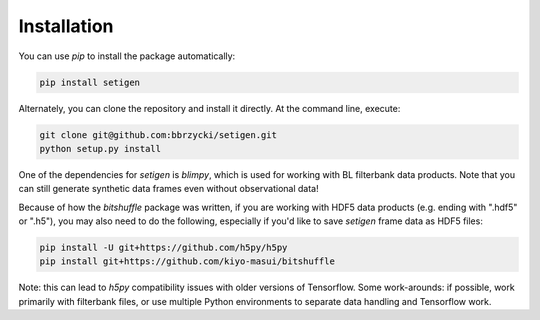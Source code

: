 ============
Installation
============

You can use `pip` to install the package automatically:

.. code-block:: bash

    pip install setigen
    
Alternately, you can clone the repository and install it directly. At the command line, execute:

.. code-block:: bash

    git clone git@github.com:bbrzycki/setigen.git
    python setup.py install

One of the dependencies for `setigen` is `blimpy`, which is used for working with BL filterbank data products. Note that you can still generate synthetic data frames even without observational data!

Because of how the `bitshuffle` package was written, if you are working with HDF5 data products (e.g. ending with ".hdf5" or ".h5"), you may also need to do the following, especially if you'd like to save `setigen` frame data as HDF5 files:

.. code-block:: bash

    pip install -U git+https://github.com/h5py/h5py
    pip install git+https://github.com/kiyo-masui/bitshuffle
    
Note: this can lead to `h5py` compatibility issues with older versions of Tensorflow. Some work-arounds: if possible, work primarily with filterbank files, or use multiple Python environments to separate data handling and Tensorflow work. 